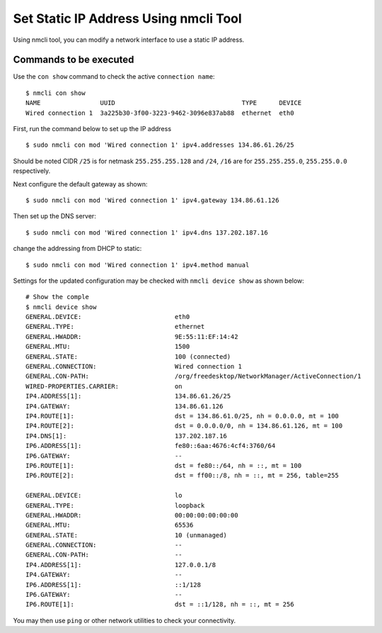 Set Static IP Address Using nmcli Tool
======================================

Using nmcli tool, you can modify a network interface to use a static IP address.

Commands to be executed
~~~~~~~~~~~~~~~~~~~~~~~
Use the ``con show`` command to  check the active ``connection name``::

    $ nmcli con show
    NAME                UUID                                  TYPE      DEVICE
    Wired connection 1  3a225b30-3f00-3223-9462-3096e837ab88  ethernet  eth0


First, run the command below to set up the IP address ::

    $ sudo nmcli con mod 'Wired connection 1' ipv4.addresses 134.86.61.26/25

Should be noted CIDR ``/25`` is for netmask ``255.255.255.128`` and ``/24``, ``/16``
are for ``255.255.255.0``, ``255.255.0.0`` respectively.

Next configure the default gateway as shown::

    $ sudo nmcli con mod 'Wired connection 1' ipv4.gateway 134.86.61.126

Then set up the DNS server::

    $ sudo nmcli con mod 'Wired connection 1' ipv4.dns 137.202.187.16

change the addressing from DHCP to static::

    $ sudo nmcli con mod 'Wired connection 1' ipv4.method manual

Settings for the updated configuration may be checked with ``nmcli device show`` as shown below::

    # Show the comple
    $ nmcli device show
    GENERAL.DEVICE:                         eth0
    GENERAL.TYPE:                           ethernet
    GENERAL.HWADDR:                         9E:55:11:EF:14:42
    GENERAL.MTU:                            1500
    GENERAL.STATE:                          100 (connected)
    GENERAL.CONNECTION:                     Wired connection 1
    GENERAL.CON-PATH:                       /org/freedesktop/NetworkManager/ActiveConnection/1
    WIRED-PROPERTIES.CARRIER:               on
    IP4.ADDRESS[1]:                         134.86.61.26/25
    IP4.GATEWAY:                            134.86.61.126
    IP4.ROUTE[1]:                           dst = 134.86.61.0/25, nh = 0.0.0.0, mt = 100
    IP4.ROUTE[2]:                           dst = 0.0.0.0/0, nh = 134.86.61.126, mt = 100
    IP4.DNS[1]:                             137.202.187.16
    IP6.ADDRESS[1]:                         fe80::6aa:4676:4cf4:3760/64
    IP6.GATEWAY:                            --
    IP6.ROUTE[1]:                           dst = fe80::/64, nh = ::, mt = 100
    IP6.ROUTE[2]:                           dst = ff00::/8, nh = ::, mt = 256, table=255

    GENERAL.DEVICE:                         lo
    GENERAL.TYPE:                           loopback
    GENERAL.HWADDR:                         00:00:00:00:00:00
    GENERAL.MTU:                            65536
    GENERAL.STATE:                          10 (unmanaged)
    GENERAL.CONNECTION:                     --
    GENERAL.CON-PATH:                       --
    IP4.ADDRESS[1]:                         127.0.0.1/8
    IP4.GATEWAY:                            --
    IP6.ADDRESS[1]:                         ::1/128
    IP6.GATEWAY:                            --
    IP6.ROUTE[1]:                           dst = ::1/128, nh = ::, mt = 256

You may then use ``ping`` or other network utilities to check your connectivity.

